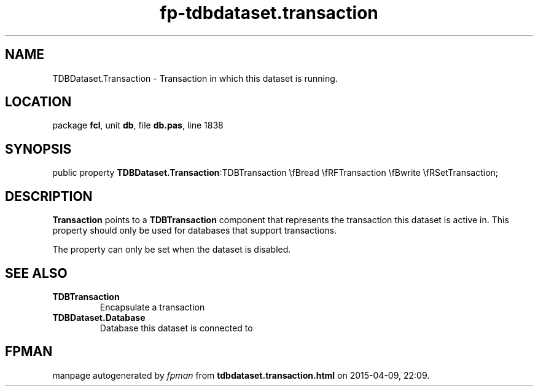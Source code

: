 .\" file autogenerated by fpman
.TH "fp-tdbdataset.transaction" 3 "2014-03-14" "fpman" "Free Pascal Programmer's Manual"
.SH NAME
TDBDataset.Transaction - Transaction in which this dataset is running.
.SH LOCATION
package \fBfcl\fR, unit \fBdb\fR, file \fBdb.pas\fR, line 1838
.SH SYNOPSIS
public property  \fBTDBDataset.Transaction\fR:TDBTransaction \\fBread \\fRFTransaction \\fBwrite \\fRSetTransaction;
.SH DESCRIPTION
\fBTransaction\fR points to a \fBTDBTransaction\fR component that represents the transaction this dataset is active in. This property should only be used for databases that support transactions.

The property can only be set when the dataset is disabled.


.SH SEE ALSO
.TP
.B TDBTransaction
Encapsulate a transaction
.TP
.B TDBDataset.Database
Database this dataset is connected to

.SH FPMAN
manpage autogenerated by \fIfpman\fR from \fBtdbdataset.transaction.html\fR on 2015-04-09, 22:09.

